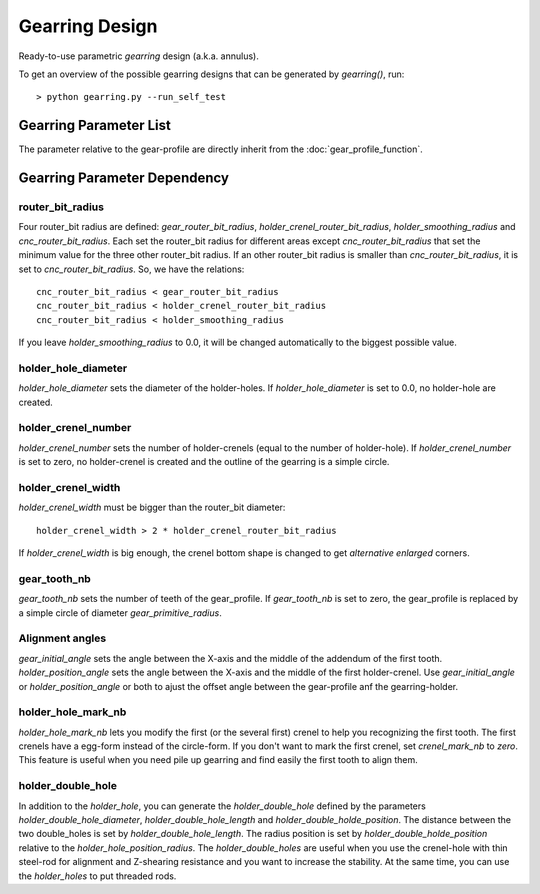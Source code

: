 ===============
Gearring Design
===============

Ready-to-use parametric *gearring* design (a.k.a. annulus).

.. image:: images/gearring_examples.png
.. image:: images/gearring_3d.png

To get an overview of the possible gearring designs that can be generated by *gearring()*, run::

  > python gearring.py --run_self_test

Gearring Parameter List
=======================

The parameter relative to the gear-profile are directly inherit from the :doc:`gear_profile_function`.

.. image:: images/gearring_holder_parameters.png
.. image:: images/gearring_holder_crenel_details.png
.. image:: images/gearring_holder_double_hole_length_parameter.png

Gearring Parameter Dependency
=============================

router_bit_radius
-----------------

Four router_bit radius are defined: *gear_router_bit_radius*, *holder_crenel_router_bit_radius*, *holder_smoothing_radius* and *cnc_router_bit_radius*. Each set the router_bit radius for different areas except *cnc_router_bit_radius* that set the minimum value for the three other router_bit radius. If an other router_bit radius is smaller than *cnc_router_bit_radius*, it is set to *cnc_router_bit_radius*. So, we have the relations::

  cnc_router_bit_radius < gear_router_bit_radius
  cnc_router_bit_radius < holder_crenel_router_bit_radius
  cnc_router_bit_radius < holder_smoothing_radius

If you leave *holder_smoothing_radius* to 0.0, it will be changed automatically to the biggest possible value.

holder_hole_diameter
--------------------

*holder_hole_diameter* sets the diameter of the  holder-holes. If *holder_hole_diameter* is set to 0.0, no holder-hole are created.

holder_crenel_number
--------------------

*holder_crenel_number* sets the number of holder-crenels (equal to the number of holder-hole). If *holder_crenel_number* is set to zero, no holder-crenel is created and the outline of the gearring is a simple circle.

holder_crenel_width
-------------------

*holder_crenel_width* must be bigger than the router_bit diameter::

  holder_crenel_width > 2 * holder_crenel_router_bit_radius

If *holder_crenel_width* is big enough, the crenel bottom shape is changed to get *alternative enlarged* corners.

gear_tooth_nb
-------------

*gear_tooth_nb* sets the number of teeth of the gear_profile. If *gear_tooth_nb* is set to zero, the gear_profile is replaced by a simple circle of diameter *gear_primitive_radius*.

Alignment angles
----------------

*gear_initial_angle* sets the angle between the X-axis and the middle of the addendum of the first tooth. *holder_position_angle* sets the angle between the X-axis and the middle of the first holder-crenel. Use *gear_initial_angle* or  *holder_position_angle* or both to ajust the offset angle between the gear-profile anf the gearring-holder.

holder_hole_mark_nb
-------------------

*holder_hole_mark_nb* lets you modify the first (or the several first) crenel to help you recognizing the first tooth. The first crenels have a egg-form instead of the circle-form. If you don't want to mark the first crenel, set *crenel_mark_nb* to *zero*. This feature is useful when you need pile up gearring and find easily the first tooth to align them.

holder_double_hole
------------------

In addition to the *holder_hole*, you can generate the *holder_double_hole* defined by the parameters *holder_double_hole_diameter*, *holder_double_hole_length* and *holder_double_holde_position*. The distance between the two double_holes is set by *holder_double_hole_length*. The radius position is set by *holder_double_holde_position* relative to the *holder_hole_position_radius*.
The *holder_double_holes* are useful when you use the crenel-hole with thin steel-rod for alignment and Z-shearing resistance and you want to increase the stability. At the same time, you can use the *holder_holes* to put threaded rods.


